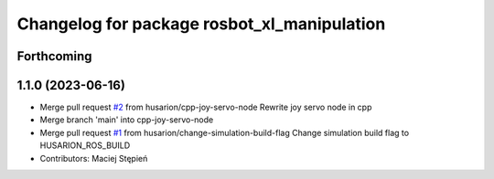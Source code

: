 ^^^^^^^^^^^^^^^^^^^^^^^^^^^^^^^^^^^^^^^^^^^^
Changelog for package rosbot_xl_manipulation
^^^^^^^^^^^^^^^^^^^^^^^^^^^^^^^^^^^^^^^^^^^^

Forthcoming
-----------

1.1.0 (2023-06-16)
------------------
* Merge pull request `#2 <https://github.com/husarion/rosbot_xl_manipulation_ros/issues/2>`_ from husarion/cpp-joy-servo-node
  Rewrite joy servo node in cpp
* Merge branch 'main' into cpp-joy-servo-node
* Merge pull request `#1 <https://github.com/husarion/rosbot_xl_manipulation_ros/issues/1>`_ from husarion/change-simulation-build-flag
  Change simulation build flag to HUSARION_ROS_BUILD
* Contributors: Maciej Stępień
